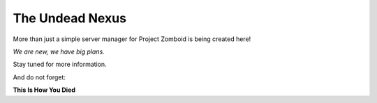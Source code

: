 The Undead Nexus
================

More than just a simple server manager for Project Zomboid is being created here!

*We are new, we have big plans.*

Stay tuned for more information.

And do not forget:

**This Is How You Died**
